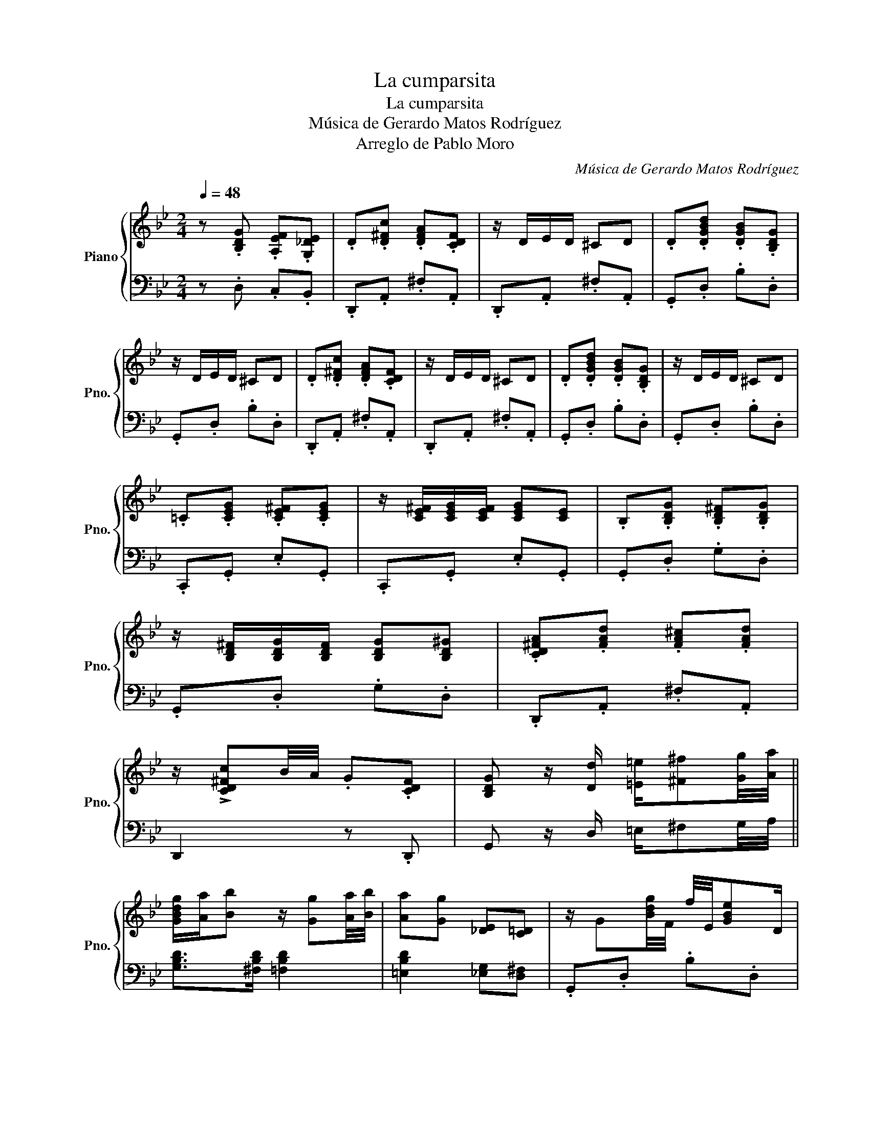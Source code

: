 X:1
T:La cumparsita
T:La cumparsita
T:Música de Gerardo Matos Rodríguez
T:Arreglo de Pablo Moro
C:Música de Gerardo Matos Rodríguez
Z:Arreglo de Pablo Moro
%%score { ( 1 3 ) | 2 }
L:1/8
Q:1/4=48
M:2/4
K:Bb
V:1 treble nm="Piano" snm="Pno."
V:3 treble 
V:2 bass 
V:1
 z .[B,DG] .[A,EF].[G,_DE] | .D.[D^Fc] .[DFA].[CDF] | z/ D/E/D/ ^CD | .D.[DGBd] .[DGB].[B,DG] | %4
 z/ D/E/D/ ^CD | .D.[D^Fc] .[DFA].[CDF] | z/ D/E/D/ ^CD | .D.[DGBd] .[DGB].[B,DG] | z/ D/E/D/ ^CD | %9
 .=C.[CEG] .[CE^F].[CEG] | z/ [CE^F]/[CEG]/[CEF]/ [CEG][CE] | .B,.[B,DG] .[B,D^F].[B,DG] | %12
 z/ [B,D^F]/[B,DG]/[B,DF]/ [B,DG][B,D^G] | .[CD^FA].[FAd] .[FA^c].[FAd] | %14
 z/ !>![CD^Fc]B/4A/4 .G.[CDF] | [B,DG] z/ [Dd]/ [=E=e]/[^F^f][Gg]/4[Aa]/4 || %16
 [GBdg]/[Aa]/[Bb] z/ [Gg][Aa]/4[Bb]/4 | [Aa][Gg] [_DE][C=D] | z/ G[Bdg]/4F/4 f/4E/4[GBe]D/ | %19
 [^FAd]>C [FAc]2 | z/ [cea][cea]/4[ceg]/4 [ceg]/4[ce^f]/4[cef]3/2 | %21
 z/ [^FAe][FAe]/4[FAd]/4 [FAd]2 | z [CD^Fc]- [CDFc]/BA/ | G/G/4B/4d/D/ =E/^FG/4A/4 | %24
 [GBdg]/[Aa]/[Bb] z/ [Gg][Aa]/4[Bb]/4 | [Aa][Gg] [_DE][C=D] | z/ G[=Bdg]/4F/4 f/4E/4[GBe]D/ | %27
 [CEGc]4 | [EGc]/e[ceg]/ [ceg]/[ce^f]/[ceg] | B/d[Bdg]/ [Bdg]/[Bd^f]/[Bdg] | z/ d/[ca]/^f/ d/c^F/ | %31
 [B,DG] z !>![D^FAd]2 || [GBdg]/[^F^f]/[Gg]/[Aa]/ B/[_d=fb]/c/[=d^fa]/ | [Bdg][GBd] z2 | %34
 [EGce]/[Dd]/[Ee]/[Ff]/ [Gceg]>[Ee] | [DGBd][DGB] z2 | [B,G]/^F/G/A/ [CB]>A | [DG]D z2 | %38
{EF} [B,E]/D/E/F/ [A,G]>E | D4 | z [GBd] [GBe]>[GBd] | [^FAd]>[FAc] [FAc]/[FAe]/[FAd] | %42
 z [^FAc] [FAd]>[FAc] | [DGc]>[DGB] [DGB]/[DGd]/[DGc] | z [DGB] [DGc]>[DGB] | %45
 [CD^FB]>[CDFA] [CDFA]/[CDFc]/[CDFB] | z [CDA] [CDG][CD^F] | .[B,DG].[B,DG] .[A,EF].[G,_DE] || %48
"^Variación de Luis Moresco" z/4 d/4^c/4d/4^f/4a/4c'/4d'/4 e'/4c'/4d'/4b/4c'/4a/4b/4g/4 | %49
 a/4^f/4g/4e/4=f/4d/4e/4c/4 d/4B/4c/4A/4B/4G/4A/4^F/4 | %50
 G/4D/4G/4A/4B/4A/4B/4d/4 g/4^f/4g/4a/4b/4a/4g/4f/4 | %51
 a/4g/4^f/4a/4g/4=f/4e/4d/4 f/4e/4d/4c/4e/4d/4c/4B/4 | %52
 A/4d/4^c/4d/4^f/4a/4c'/4d'/4 e'/4c'/4d'/4b/4c'/4a/4b/4g/4 | %53
 a/4^f/4g/4e/4=f/4d/4e/4c/4 d/4B/4c/4A/4B/4G/4A/4^F/4 | %54
 G/4D/4G/4A/4B/4A/4B/4d/4 g/4^f/4g/4a/4b/4a/4g/4f/4 | %55
 a/4g/4^f/4a/4g/4=f/4e/4d/4 f/4e/4d/4c/4e/4d/4c/4=B/4 | %56
 c/4G/4^F/4G/4c/4G/4F/4G/4 e/4G/4F/4G/4d/4G/4F/4G/4 | %57
 c/4G/4^F/4G/4[eg]/4G/4F/4G/4 [df]/4G/4F/4G/4[ce]/4G/4F/4G/4 | %58
 [Bd]/4D/4G/4A/4B/4A/4B/4d/4 g/4^f/4g/4a/4b/4a/4g/4f/4 | %59
 a/4g/4^f/4a/4g/4=f/4e/4d/4 f/4e/4d/4c/4e/4d/4c/4B/4 | %60
 A/4d/4^c/4d/4^f/4a/4c'/4d'/4 e'/4c'/4d'/4b/4c'/4a/4b/4g/4 | %61
 a/4^f/4g/4e/4=f/4d/4e/4c/4 d/4B/4c/4A/4B/4G/4A/4^F/4 | .G.[^Fcd] .[GBdg] z |] %63
V:2
 z .D, .C,.B,, | .D,,.A,, .^F,.A,, | .D,,.A,, .^F,.A,, | .G,,.D, .B,.D, | .G,,.D, .B,.D, | %5
 .D,,.A,, .^F,.A,, | .D,,.A,, .^F,.A,, | .G,,.D, .B,.D, | .G,,.D, .B,.D, | .C,,.G,, .E,.G,, | %10
 .C,,.G,, .E,.G,, | .G,,.D, .G,.D, | .G,,.D, .G,.D, | .D,,.A,, .^F,.A,, | D,,2 z .D,, | %15
 G,, z/ D,/ =E,/^F,G,/4A,/4 || [G,B,D]>[^F,B,D] [=F,B,D]2 | [=E,B,D]2 [_E,G,][D,^F,] | %18
 .G,,.D, .B,.D, | .D,,.A,, .^F,.A,, | D,, z z z/ A,,/ | D,, z z .A,, | .D,,.=E,, .^F,,.D,, | %23
 G,, z/ D,/ =E,/^F,G,/4A,/4 | [G,B,D]>[^F,B,D] [=F,B,D]2 | [=E,B,D]2 [_E,G,][D,^F,] | %26
 .G,,.D, .=B,.D, | C,,>G,, A,,/=B,,C,/4D,/4 | .E,.G, .C.C, | .G,,.B,, .D,.B,, | .D,,.^F,, .A,,.D, | %31
 G,,D, !>!C2 ||{G,,D,} B,2 [E,G,_D][D,^F,C] | G,,/D,/=E,/^F,/ G,/A,/B,/=B,/ | CG, E,C, | %35
 G,,B,, D,D,, | [G,,D,]2 [A,,^F,]2 | [B,,G,]2 [=B,,G,]G,, | C,2 F,,2 | B,,E,, A,,D,, | %40
 G,,>B,, .D,.D,, | A,,>C, .D,.D,, | A,,>C, .D,.D,, | G,,>B,, .D,.D,, | G,,>B,, .D,.D,, | %45
 A,,>C, .D,.D,, | A,,>C, .D,.D,, | .G,,.D, .C,.B,, || .D,, z .A,, z | .^F, z .A,, z | %50
 .G,, z .D, z | .B, z .D, z | .D,, z .A,, z | .^F, z .A,, z | .G,, z .D, z | .B, z .D, z | %56
 .C, z .[E,G,] z | .C, z .[E,G,] z | .G,, z .D, z | .B, z .D, z | .D,, z .A,, z | .^F, z .A,, z | %62
 .G,,.[D,,D,] .[G,,,G,,] z |] %63
V:3
 x4 | x4 | x4 | x4 | x4 | x4 | x4 | x4 | x4 | x4 | x4 | x4 | x4 | x4 | x4 | x4 || x4 | x4 | x4 | %19
 x4 | z/{G^G} AA/4=G/4 G/4^F/4F3/2 | z/{^CD} EE/4D/4 D2 | x4 | x4 | x4 | x4 | x4 | x4 | x4 | x4 | %30
 x4 | x4 || x4 | x4 | x4 | x4 | x4 | x4 | x4 | A,G, G,^F, | x4 | x4 | x4 | x4 | x4 | x4 | x4 | %47
 x4 || x4 | x4 | x4 | x4 | x4 | x4 | x4 | x4 | x4 | x4 | x4 | x4 | x4 | x4 | x4 |] %63

